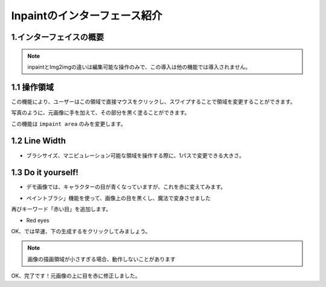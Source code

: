 Inpaintのインターフェース紹介​
########################################

1.インターフェイスの概要​
----------------------------------------
.. image:: img/inpaint_1.png
   :align: center

.. note::

     inpaintとImg2imgの違いは編集可能な操作のみで、この導入は他の機能では導入されません。​

1.1 操作領域​
----------------------------------------

この機能により、ユーザーはこの領域で直接マウスをクリックし、スワイプすることで領域を変更することができます。​

.. image:: img/inpaint_tu_tu2.png
   :align: center
   :width: 300

.. image:: img/inpaint_tu_tu4.png
   :align: center  
   :width: 300

写真のように、元画像に手を加えて、その部分を黒く塗ることができます。​
​

この機能は ``impaint area`` のみを変更します。

1.2 Line Width
----------------------------------------

- ブラシサイズ、マニピュレーション可能な領域を操作する際に、1パスで変更できる大きさ。​

1.3  Do it yourself!​
----------------------------------------

- デモ画像では、キャラクターの目が青くなっていますが、これを赤に変えてみます。​
  
.. image:: img/inpaint_tu_tu2.png
   :align: center  
   :width: 300

- ペイントブラシ」機能を使って、画像上の目を黒くし、魔法で変身させました

.. image:: img/inpaint_tu_tu1.png
   :align: center  
   :width: 300

再びキーワード「赤い目」を追加します。

- Red eyes

OK、では早速、下の生成するをクリックしてみましょう。

.. image:: img/inpaint_tu_tu3.png
   :align: center  
   :width: 300

.. note::

    画像の描画領域が小さすぎる場合、動作しないことがあります

OK、完了です！元画像の上に目を赤に修正しました。
